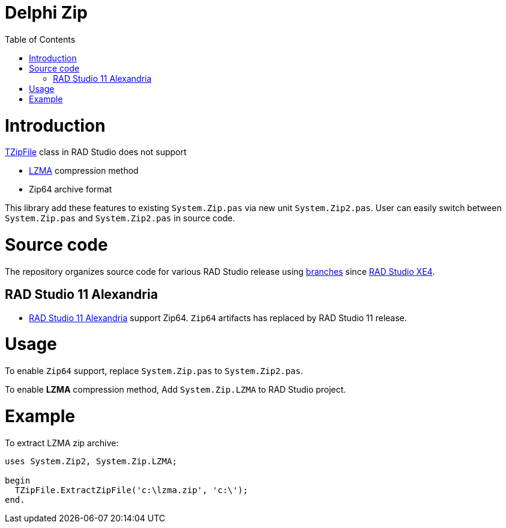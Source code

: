 = Delphi Zip
:toc:

= Introduction

https://docwiki.embarcadero.com/Libraries/Alexandria/en/System.Zip.TZipFile[TZipFile] class in RAD Studio does not support

- https://www.7-zip.org/sdk.html[LZMA] compression method
- Zip64 archive format

This library add these features to existing `System.Zip.pas` via new unit `System.Zip2.pas`.  User can easily switch between `System.Zip.pas` and `System.Zip2.pas` in source code.

= Source code

The repository organizes source code for various RAD Studio release using https://github.com/ccy/delphi-zip/branches[branches] since https://github.com/ccy/delphi-zip/tree/XE4[RAD Studio XE4].

== RAD Studio 11 Alexandria

- https://blogs.embarcadero.com/announcing-the-availability-of-rad-studio-11-alexandria/[RAD Studio 11 Alexandria] support Zip64. `Zip64` artifacts has replaced by RAD Studio 11 release.

= Usage

To enable `Zip64` support, replace `System.Zip.pas` to `System.Zip2.pas`.

To enable *LZMA* compression method, Add `System.Zip.LZMA` to RAD Studio project.


= Example

To extract LZMA zip archive:

[source,pascal]
----
uses System.Zip2, System.Zip.LZMA;

begin
  TZipFile.ExtractZipFile('c:\lzma.zip', 'c:\');
end.
----

